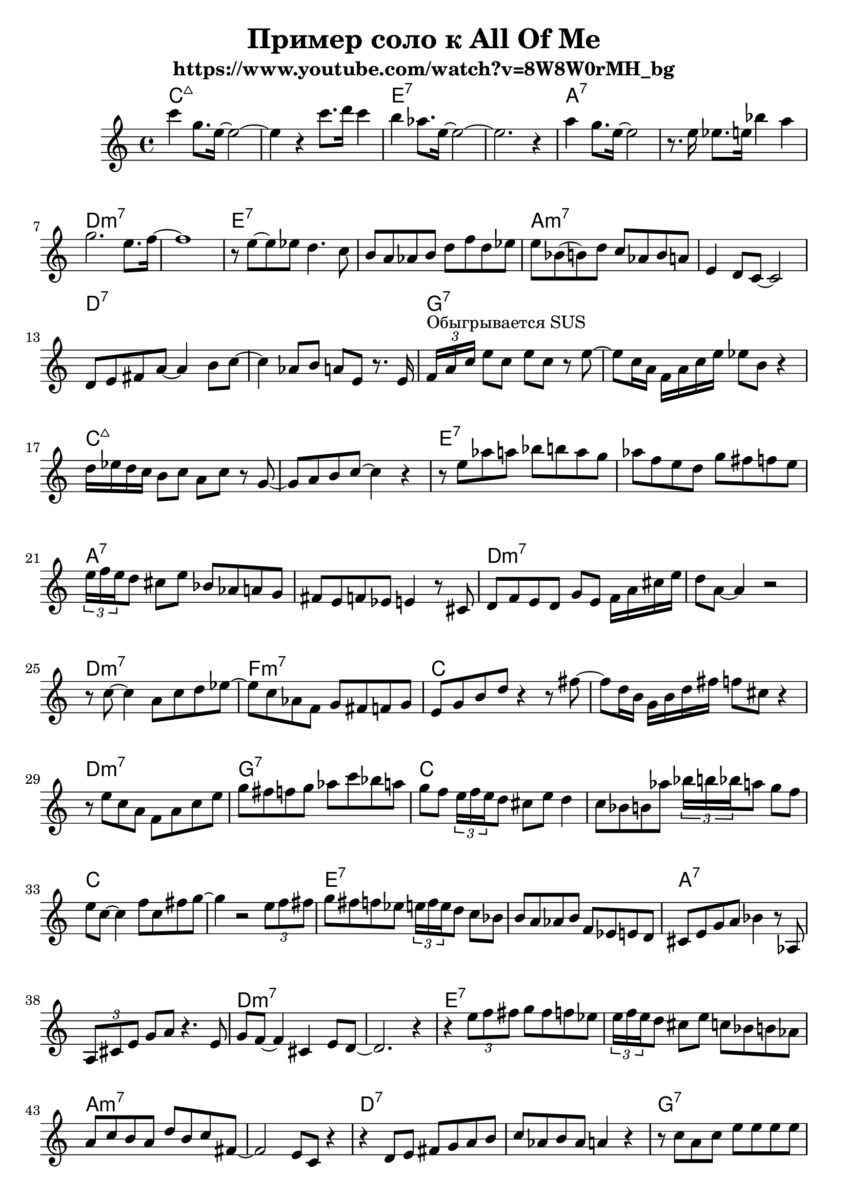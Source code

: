 \version "2.18.2"
#(set-global-staff-size 22)


\header{
	title="Пример соло к All Of Me"
	subtitle="https://www.youtube.com/watch?v=8W8W0rMH_bg"
}

Hrm = \chordmode{
	c1:maj | s | e:7 | s |
	a:7 | s | d:m7 | s |
	e:7 | s | a:m7 | s |
	d:7 | s | g:7 | s |

	c1:maj | s | e:7 | s |
	a:7 | s | d:m7 | s |
	d:m7 | f:m7 | c | s |
	d:m7 | g:7 | c | s | 

	c | s | e:7 | s | a:7 | s |
	d:m7 | s |
	e:7 | s | a:m7 | s | d:7 | s |
	g:7 | s | c | s | e:7 |

	e:7 | a:7 | s | d:m7 | s |
	d:m7 | e:m7 | c | a:7 |
	d:m7 | g:7 | c2 a:7 | d:m7 g:7 | c1 |
}

<<
	\new ChordNames{
		\Hrm
	}
	\new Staff{
	\clef treble \time 4/4 \key c \major
	\relative c''' {
		c4 g8. e16~e2~  | e4 r c'8. d16 c4 | b4 as8. e16~e2~ | e2. r4 |
		a4 g8. e16~e2 | r8. e16 es8. e16 bes'4 a | g2. e8. f16~ | f1 |
		r8 e~e es d4. c8 | b a as b d f d es | e bes (b) d c as b a | e4 d8 c~c2 |
		d8 e fis a~a4 b8 c~ | c4 as8 b a e r8. e16 | \tuplet 3/4 {f^"Обыгрывается SUS" a c} e8 c e c r e~ | e8 c16 a f a c e es8 b r4 |
		
		d16 es d c b8 c a c r g~ | g a b c~c4 r | r8 e as a bes b a g | as f e d g fis f e | \tuplet 3/2 {e16 f e} d8 cis e bes as a g | fis e f es e4 r8 cis |
		d8 f e d g e f16 a cis e | d8 a~a4 r2 | r8 c~c4 a8 c d es~ | es c as f g fis f g | e g b d r4 r8 fis~ | fis8 d16 b  g b d fis f8 cis r4 |
		r8 e c a f a c e | g fis f g as c bes a | g f \tuplet 3/2 {e16 f e} d8 cis e d4 | c8 bes b as' \tuplet 3/2 {bes16 b bes} a8 g f | e8 c~c4 f8 c fis g~ | g4 r2 \tuplet 3/2 {e8 f fis} |
		g8 fis f es \tuplet 3/2 {e16 f e} d8 c bes | b8 a as b f es e d | cis8 e g a bes4 r8 as, | \tuplet 3/2 {a8 cis e} g8 a r4. e8 | g8 f~f4 cis4 e8 d~ | d2. r4 |

		r4 \tuplet 3/2 {e'8 f fis } g8 fis f es | \tuplet 3/2 {e16 f e} d8 cis e c bes b as | a c b a  d b c fis,~ | fis2 e8 c r4 | r4 d8 e fis g a b | c as b as a4 r4 |
	}
	% bar 47
	\relative c''{ r8 c a c e e e e | \tuplet 3/2{es16 e es} b8 d c b c a b | g4 a8 g bes b d b | c d e g  a bes b d | c bes b a as b r4 | }
	% bar 52
	\relative c''{ f8 es e b~b4 a8 g~ | g4 r8 a bes a as a | c4 b bes8 cis c bes | a8 es e g  e f a cis | e d~d4 r2 |}
	% bar 57
	\relative c ''{\tuplet 3/2 {e8 f fis} g8 f \tuplet 3/2 {e16 f e} d8 c4 | c8 as g f \tuplet 3/2 {bes16 b bes} a8 g f | \tuplet 3/2 {e8 g b} d8 b c e g a | bes8 a as a e'4 r |}
	% bar 61
	\relative c'''{e4 r8 \tuplet 3/2{c16 a f} e8 f a c | e4 r es8 b r4 | d8 c b c  a c g fis | f g as c   bes a g f | e8 c~c4 r2 |}
  }
>>


